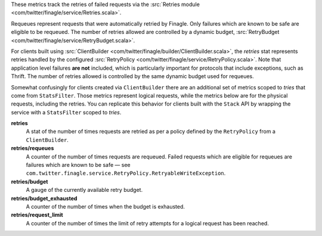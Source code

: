 These metrics track the retries of failed requests
via the
:src:`Retries module <com/twitter/finagle/service/Retries.scala>`.


Requeues represent requests that were automatically retried by Finagle.
Only failures which are known to be safe are eligible to be requeued.
The number of retries allowed are controlled by a dynamic budget,
:src:`RetryBudget <com/twitter/finagle/service/RetryBudget.scala>`.

For clients built using
:src:`ClientBuilder <com/twitter/finagle/builder/ClientBuilder.scala>`,
the `retries` stat represents retries
handled by the configured
:src:`RetryPolicy <com/twitter/finagle/service/RetryPolicy.scala>`.
Note that application level failures
**are not** included, which is particularly important for protocols that include
exceptions, such as Thrift. The number of retries allowed is controlled by the
same dynamic budget used for requeues.

Somewhat confusingly for clients created via ``ClientBuilder`` there
are an additional set of metrics scoped to `tries` that come from ``StatsFilter``.
Those metrics represent logical requests, while the metrics below
are for the  physical requests, including the retries. You can replicate
this behavior for clients built with the ``Stack`` API by wrapping the service
with a ``StatsFilter`` scoped to `tries`.

**retries**
  A stat of the number of times requests are retried as per a policy
  defined by the ``RetryPolicy`` from a ``ClientBuilder``.

**retries/requeues**
  A counter of the number of times requests are requeued. Failed requests which are
  eligible for requeues are failures which are known to be safe — see
  ``com.twitter.finagle.service.RetryPolicy.RetryableWriteException``.

**retries/budget**
  A gauge of the currently available retry budget.

**retries/budget_exhausted**
  A counter of the number of times when the budget is exhausted.

**retries/request_limit**
  A counter of the number of times the limit of retry attempts for a logical
  request has been reached.
